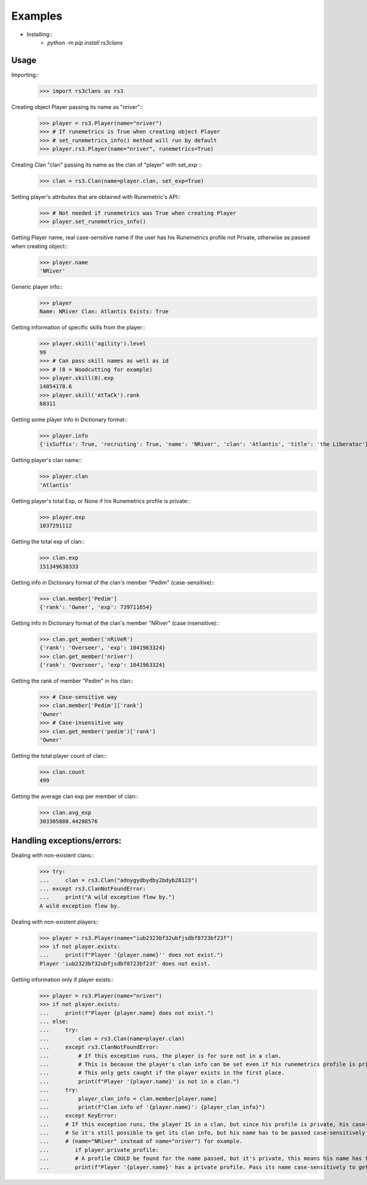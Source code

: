 Examples
=======================================

* Installing::
    - `python -m pip install rs3clans`

Usage
-----

Importing::
    >>> import rs3clans as rs3

Creating object Player passing its name as "nriver"::
    >>> player = rs3.Player(name="nriver")
    >>> # If runemetrics is True when creating object Player
    >>> # set_runemetrics_info() method will run by default
    >>> player.rs3.Player(name="nriver", runemetrics=True)

Creating Clan "clan" passing its name as the clan of "player" with set_exp ::
    >>> clan = rs3.Clan(name=player.clan, set_exp=True)

Setting player's attributes that are obtained with Runemetric's API::
    >>> # Not needed if runemetrics was True when creating Player
    >>> player.set_runemetrics_info()

Getting Player name, real case-sensitive name if the user has his Runemetrics profile not Private, otherwise as passed when creating object::
    >>> player.name
    'NRiver'

Generic player info::
    >>> player
    Name: NRiver Clan: Atlantis Exists: True

Getting information of specific skills from the player::
    >>> player.skill('agility').level
    99
    >>> # Can pass skill names as well as id
    >>> # (8 = Woodcutting for example)
    >>> player.skill(8).exp
    14054178.6
    >>> player.skill('AtTaCk').rank
    68311

Getting some player info in Dictionary format::
    >>> player.info
    {'isSuffix': True, 'recruiting': True, 'name': 'NRiver', 'clan': 'Atlantis', 'title': 'the Liberator'}

Getting player's clan name::
    >>> player.clan
    'Atlantis'

Getting player's total Exp, or None if his Runemetrics profile is private::
    >>> player.exp
    1037291112

Getting the total exp of clan::
    >>> clan.exp
    151349638333

Getting info in Dictionary format of the clan's member "Pedim" (case-sensitive)::
    >>> clan.member['Pedim']
    {'rank': 'Owner', 'exp': 739711654}

Getting info in Dictionary format of the clan's member "NRiver" (case insensitive)::
    >>> clan.get_member('nRiVeR')
    {'rank': 'Overseer', 'exp': 1041963324}
    >>> clan.get_member('nriver')
    {'rank': 'Overseer', 'exp': 1041963324}


Getting the rank of member "Pedim" in his clan::
    >>> # Case-sensitive way
    >>> clan.member['Pedim']['rank']
    'Owner'
    >>> # Case-insensitive way
    >>> clan.get_member('pedim')['rank']
    'Owner'

Getting the total player count of clan::
    >>> clan.count
    499

Getting the average clan exp per member of clan::
    >>> clan.avg_exp
    303305888.44288576

Handling exceptions/errors:
---------------------------
Dealing with non-existent clans::
    >>> try:
    ...     clan = rs3.Clan("adnygydbydby2bdyb28123")
    ... except rs3.ClanNotFoundError:
    ...     print("A wild exception flew by.")
    A wild exception flew by.

Dealing with non-existent players::
    >>> player = rs3.Player(name="iub2323bf32ubfjsdbf8723bf23f")
    >>> if not player.exists:
    ...     print(f"Player '{player.name}'' does not exist.")
    Player 'iub2323bf32ubfjsdbf8723bf23f' does not exist.

Getting information only if player exists::
    >>> player = rs3.Player(name="nriver")
    >>> if not player.exists:
    ...     print(f"Player {player.name} does not exist.")
    ... else:
    ...     try:
    ...         clan = rs3.Clan(name=player.clan)
    ...     except rs3.ClanNotFoundError:
    ...         # If this exception runs, the player is for sure not in a clan.
    ...         # This is because the player's clan info can be set even if his runemetrics profile is private.
    ...         # This only gets caught if the player exists in the first place.
    ...         print(f"Player '{player.name}' is not in a clan.")
    ...     try:
    ...         player_clan_info = clan.member[player.name]
    ...         print(f"Clan info of '{player.name}': {player_clan_info}")
    ...     except KeyError:
    ...     # If this exception runs, the player IS in a clan, but since his profile is private, his case-sensitive name couldn't be set.
    ...     # So it's still possible to get its clan info, but his name has to be passed case-sensitively
    ...     # (name="NRiver" instead of name="nriver") for example.
    ...        if player.private_profile:
    ...        # A profile COULD be found for the name passed, but it's private, this means his name has to be passed on case-sensitively.
    ...        print(f"Player '{player.name}' has a private profile. Pass its name case-sensitively to get clan info.")